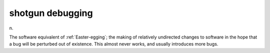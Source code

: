 .. _shotgun-debugging:

============================================================
shotgun debugging
============================================================

n\.

The software equivalent of :ref:`Easter-egging`\; the making of relatively undirected changes to software in the hope that a bug will be perturbed out of existence.
This almost never works, and usually introduces more bugs.

